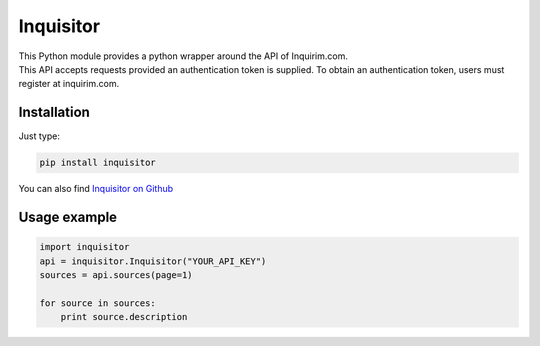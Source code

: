Inquisitor
==========

| This Python module provides a python wrapper around the API of Inquirim.com.
| This API accepts requests provided an authentication token is supplied. To obtain an authentication token, users must register at inquirim.com.

Installation
------------

Just type:

.. code:: bash

    pip install inquisitor

You can also find `Inquisitor on Github
<https://github.com/inquirimdotcom/inquisitor/>`_

Usage example
-------------

.. code:: python

    import inquisitor
    api = inquisitor.Inquisitor("YOUR_API_KEY")
    sources = api.sources(page=1)

    for source in sources:
        print source.description